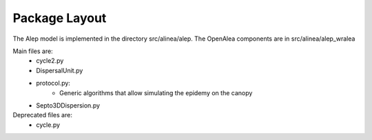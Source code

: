 Package Layout
###############

The Alep model is implemented in the directory src/alinea/alep.
The OpenAlea components are in src/alinea/alep_wralea

Main files are:
    * cycle2.py
    * DispersalUnit.py
    * protocol.py: 
        - Generic algorithms that allow simulating the epidemy on the canopy
    * Septo3DDispersion.py

Deprecated files are:
    * cycle.py
